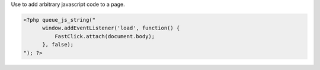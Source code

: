 Use to add arbitrary javascript code to a page.

.. code-block:: php

    <?php queue_js_string("
          window.addEventListener('load', function() {
              FastClick.attach(document.body);
          }, false);
    "); ?>

